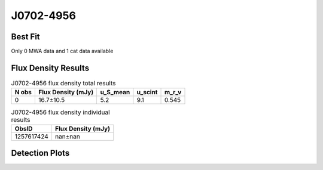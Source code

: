 J0702-4956
==========

Best Fit
--------
Only 0 MWA data and 1 cat data available



Flux Density Results
--------------------
.. csv-table:: J0702-4956 flux density total results
   :header: "N obs", "Flux Density (mJy)", "u_S_mean", "u_scint", "m_r_v"

   "0",  "16.7±10.5", "5.2", "9.1", "0.545"

.. csv-table:: J0702-4956 flux density individual results
   :header: "ObsID", "Flux Density (mJy)"

    "1257617424", "nan±nan"

Detection Plots
---------------
